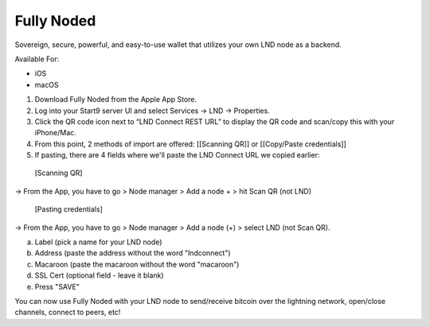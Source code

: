 .. _fully-noded-lnd:

===========
Fully Noded
===========
Sovereign, secure, powerful, and easy-to-use wallet that utilizes your own LND node as a backend.

Available For:

- iOS
- macOS

#. Download Fully Noded from the Apple App Store.
#. Log into your Start9 server UI and select Services -> LND -> Properties.
#. Click the QR code icon next to “LND Connect REST URL” to display the QR code and scan/copy this with your iPhone/Mac.
#. From this point, 2 methods of import are offered: [[Scanning QR]] or [[Copy/Paste credentials]]
#. If pasting, there are 4 fields where we'll paste the LND Connect URL we copied earlier:


 [Scanning QR]
-> From the App, you have to go > Node manager > Add a node + > hit Scan QR (not LND)

 [Pasting credentials]
-> From the App, you have to go > Node manager > Add a node (+) > select LND (not Scan QR). 


a. Label (pick a name for your LND node)
b. Address (paste the address without the word "lndconnect")
c. Macaroon (paste the macaroon without the word "macaroon")
d. SSL Cert (optional field - leave it blank)

#. Press "SAVE"

You can now use Fully Noded with your LND node to send/receive bitcoin over the lightning network, open/close channels, connect to peers, etc!
